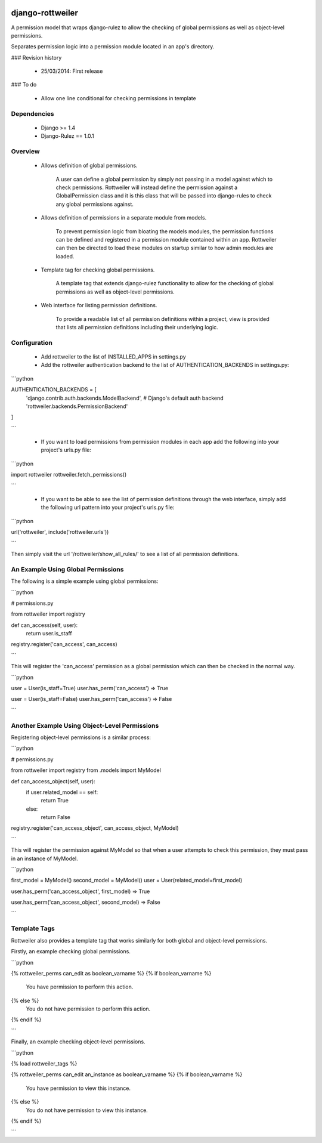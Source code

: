 .. image:: https://travis-ci.org/TwigWorld/django-rottweiler.png
  :target: https://travis-ci.org/TwigWorld/django-rottweiler

.. image:: https://coveralls.io/repos/TwigWorld/django-rottweiler/badge.png?branch=master
   :target: https://coveralls.io/r/TwigWorld/django-rottweiler?branch=master

django-rottweiler
==========

A permission model that wraps django-rulez to allow the checking of
global permissions as well as object-level permissions.

Separates permission logic into a permission module located in an app's
directory.


### Revision history

 - 25/03/2014: First release


### To do

 - Allow one line conditional for checking permissions in template


Dependencies
------------

 - Django >= 1.4
 - Django-Rulez == 1.0.1


Overview
--------

 - Allows definition of global permissions.

    A user can define a global permission by simply not passing in a
    model against which to check permissions. Rottweiler will instead
    define the permission against a GlobalPermission class and it is
    this class that will be passed into django-rules to check any global
    permissions against.

 - Allows definition of permissions in a separate module from models.

    To prevent permission logic from bloating the models modules, the
    permission functions can be defined and registered in a permission
    module contained within an app. Rottweiler can then be directed to
    load these modules on startup similar to how admin modules are loaded.

 - Template tag for checking global permissions.

    A template tag that extends django-rulez functionality to allow for
    the checking of global permissions as well as object-level
    permissions.

 - Web interface for listing permission definitions.

    To provide a readable list of all permission definitions within a
    project, view is provided that lists all permission definitions
    including their underlying logic.


Configuration
-------------

 - Add rottweiler to the list of INSTALLED_APPS in settings.py

 - Add the rottweiler authentication backend to the list of
   AUTHENTICATION_BACKENDS in settings.py:

```python

AUTHENTICATION_BACKENDS = [
    'django.contrib.auth.backends.ModelBackend', # Django's default auth backend
    'rottweiler.backends.PermissionBackend'
]

```

 - If you want to load permissions from permission modules in each app
   add the following into your project's urls.py file:

```python

import rottweiler
rottweiler.fetch_permissions()

```

 - If you want to be able to see the list of permission definitions through the
   web interface, simply add the following url pattern into your project's urls.py
   file:
   
```python

url('rottweiler', include('rottweiler.urls'))

```

Then simply visit the url '/rottweiler/show_all_rules/' to see a list of all
permission definitions.

An Example Using Global Permissions
-----------------------------------

The following is a simple example using global permissions:
 
```python

# permissions.py

from rottweiler import registry


def can_access(self, user):
	return user.is_staff
	
	
registry.register('can_access', can_access)

```

This will register the 'can_access' permission as a global permission which can
then be checked in the normal way.

```python

user = User(is_staff=True)
user.has_perm('can_access')
=> True

user = User(is_staff=False)
user.has_perm('can_access')
=> False

```

Another Example Using Object-Level Permissions
----------------------------------------------

Registering object-level permissions is a similar process:

```python

# permissions.py

from rottweiler import registry
from .models import MyModel


def can_access_object(self, user):
	if user.related_model == self:
		return True
	else:
		return False
		
		
registry.register('can_access_object', can_access_object, MyModel)

```

This will register the permission against MyModel so that when a user attempts
to check this permission, they must pass in an instance of MyModel.

```python

first_model = MyModel()
second_model = MyModel()
user = User(related_model=first_model)

user.has_perm('can_access_object', first_model)
=> True

user.has_perm('can_access_object', second_model)
=> False

```

Template Tags
-------------

Rottweiler also provides a template tag that works similarly for both global
and object-level permissions.

Firstly, an example checking global permissions.

```python

{% rottweiler_perms can_edit as boolean_varname %}
{% if boolean_varname %}
	You have permission to perform this action.
{% else %}
	You do not have permission to perform this action.
{% endif %}

```

Finally, an example checking object-level permissions.

```python

{% load rottweiler_tags %}

{% rottweiler_perms can_edit an_instance as boolean_varname %}
{% if boolean_varname %}
	You have permission to view this instance.
{% else %}
	You do not have permission to view this instance.
{% endif %}

```
